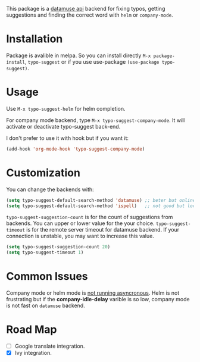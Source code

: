 #+NAME:   fig:typo-suggest
[[https://s7.gifyu.com/images/typo-suggest.gif]]

This package is a [[https://www.datamuse.com/api/][datamuse api]] backend for fixing typos, getting suggestions and finding the correct word with ~helm~ or ~company-mode~.

* Installation

[[https://melpa.org/#/typo-suggest][file:https://melpa.org/packages/typo-suggest-badge.svg]]

Package is avalible in melpa. So you can install directly =M-x package-install=, =typo-suggest= or if you use use-package =(use-package typo-suggest)=.

* Usage
Use =M-x typo-suggest-helm= for helm completion.

For company mode backend, type =M-x typo-suggest-company-mode=. It will activate or deactivate typo-suggest back-end.

I don't prefer to use it with hook but if you want it:

#+begin_src emacs-lisp
(add-hook 'org-mode-hook 'typo-suggest-company-mode)
#+end_src

* Customization
You can change the backends with:

#+begin_src emacs-lisp
  (setq typo-suggest-default-search-method 'datamuse) ;; beter but online
  (setq typo-suggest-default-search-method 'ispell)   ;; not good but local if you installed ispell
#+end_src

~typo-suggest-suggestion-count~ is for the count of suggestions from backends. You can upper or lower value for the your choice. ~typo-suggest-timeout~ is for the remote server timeout for datamuse backend. If your connection is unstable, you may want to increase this value.

#+begin_src emacs-lisp
  (setq typo-suggest-suggestion-count 20)
  (setq typo-suggest-timeout 1)
#+end_src

* Common Issues
Company mode or helm mode is _not running asyncronous_. Helm is not frustrating but if the *company-idle-delay* varible is so low, company mode is not fast on ~datamuse~ backend.

* Road Map
- [ ] Google translate integration.
- [X] Ivy integration.
